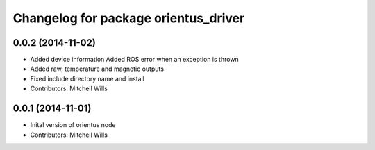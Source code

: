 ^^^^^^^^^^^^^^^^^^^^^^^^^^^^^^^^^^^^^
Changelog for package orientus_driver
^^^^^^^^^^^^^^^^^^^^^^^^^^^^^^^^^^^^^

0.0.2 (2014-11-02)
------------------
* Added device information
  Added ROS error when an exception is thrown
* Added raw, temperature and magnetic outputs
* Fixed include directory name and install
* Contributors: Mitchell Wills

0.0.1 (2014-11-01)
------------------
* Inital version of orientus node
* Contributors: Mitchell Wills
